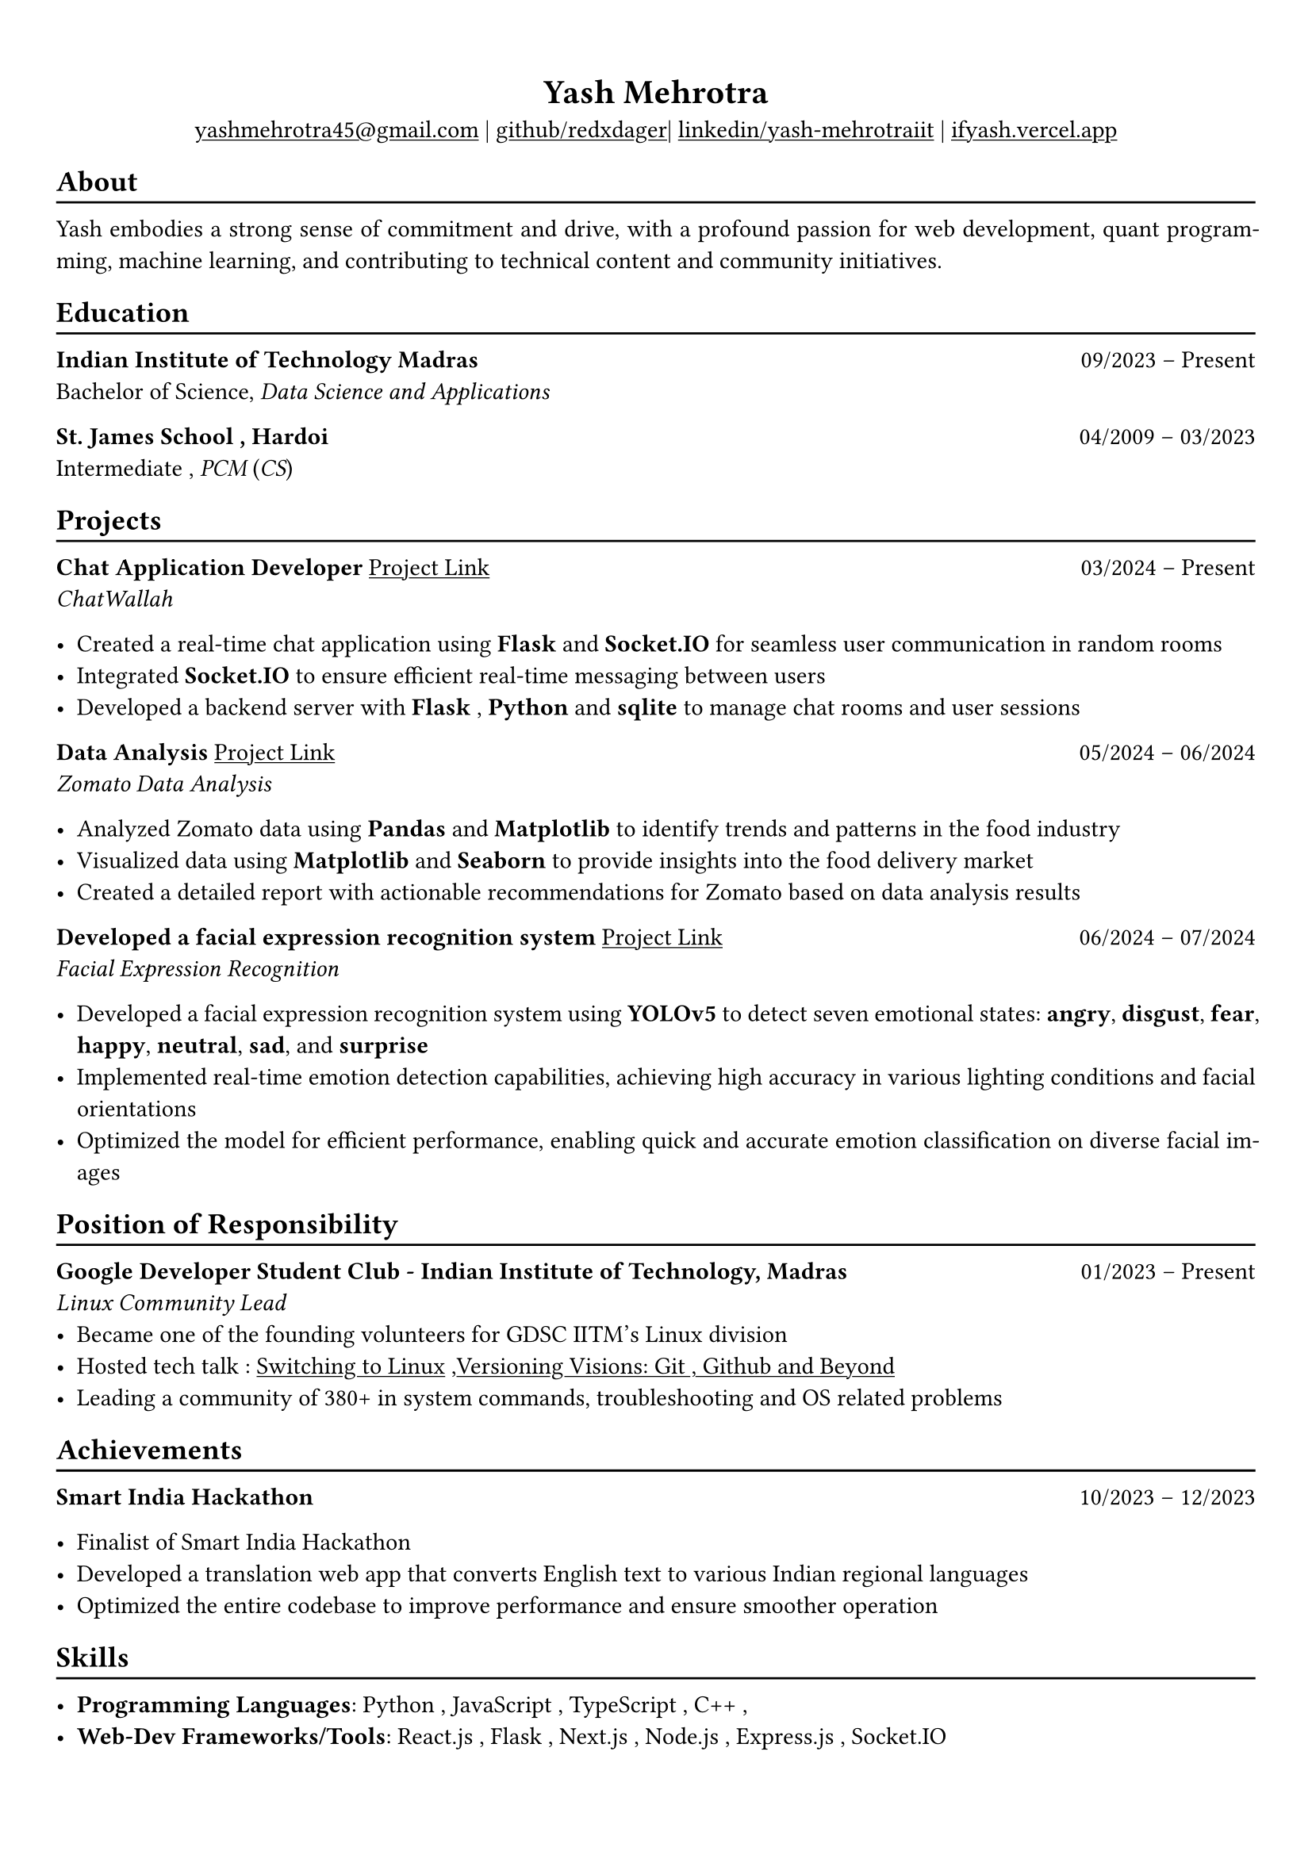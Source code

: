 #show heading: set text(font: "Linux Biolinum")

#show link: underline
#set page(
 margin: (x: 0.9cm, y: 1.3cm),
)
#set par(justify: true)

#let chiline() = {v(-3pt); line(length: 100%); v(-5pt)}

#align(center)[= Yash Mehrotra]

#align(center)[#link("mailto:yashmehrotra45@gmail.com")[yashmehrotra45\@gmail.com] |
#link("https://github.com/redxdager")[github/redxdager]| #link("https://www.linkedin.com/in/yash-mehrotraiit")[linkedin/yash-mehrotraiit] | #link("https://ifyash.vercel.app")[ifyash.vercel.app]]

== About
#chiline()
Yash embodies a strong sense of commitment and drive, with a profound passion for web development, quant program-
ming, machine learning, and contributing to technical content and community initiatives.

== Education
#chiline()

*Indian Institute of Technology Madras* #h(1fr) 09/2023 -- Present \
Bachelor of Science, _Data Science and Applications_ \

*St. James School , Hardoi* #h(1fr) 04/2009 -- 03/2023 \
Intermediate , _PCM_ (_CS_) \

== Projects
#chiline()

*Chat Application Developer* #link("https://github.com/redxdager/Chatwallah")[Project Link] #h(1fr) 03/2024 -- Present \
_ChatWallah_

- Created a real-time chat application using *Flask* and *Socket.IO* for seamless user communication in random rooms \
- Integrated *Socket.IO* to ensure efficient real-time messaging between users
- Developed a backend server with *Flask* , *Python* and *sqlite* to manage chat rooms and user sessions

*Data Analysis* #link("https://github.com/ReDxDaGer/Zomato-Data-Analysis/blob/main/Data-analysis.ipynb")[Project Link] #h(1fr) 05/2024 -- 06/2024 \
_Zomato Data Analysis_

- Analyzed Zomato data using *Pandas* and *Matplotlib* to identify trends and patterns in the food industry \
- Visualized data using *Matplotlib* and *Seaborn* to provide insights into the food delivery market \
- Created a detailed report with actionable recommendations for Zomato based on data analysis results

*Developed a facial expression recognition system* #link("https://github.com/redxdager/Face-Expression-Recognition")[Project Link] #h(1fr) 06/2024 -- 07/2024 \
_Facial Expression Recognition_

- Developed a facial expression recognition system using *YOLOv5* to detect seven emotional states: *angry*, *disgust*, *fear*, *happy*, *neutral*, *sad*, and *surprise* \
- Implemented real-time emotion detection capabilities, achieving high accuracy in various lighting conditions and facial orientations \
- Optimized the model for efficient performance, enabling quick and accurate emotion classification on diverse facial images \

== Position of Responsibility
#chiline()

*Google Developer Student Club - Indian Institute of Technology, Madras* #h(1fr) 01/2023 -- Present \
_Linux Community Lead_ \
- Became one of the founding volunteers for GDSC IITM’s Linux division
- Hosted tech talk : #link("https://gdsc.community.dev/events/details/developer-student-clubs-indian-institute-of-technology-iit-chennai-presents-dumping-windows-welcome-to-linux/")[Switching to Linux] ,#link("https://www.linkedin.com/posts/yash-mehrotraiit_versioncontrol-git-github-activity-7186302932395397120-5t0H?utm_source=share&utm_medium=member_desktop")[Versioning Visions: Git , Github and Beyond]
- Leading a community of 380+ in system commands, troubleshooting and OS related problems \

== Achievements
#chiline()

*Smart India Hackathon* #h(1fr) 10/2023 -- 12/2023 \

- Finalist of Smart India Hackathon \
- Developed a translation web app that converts English text to various Indian regional languages \
- Optimized the entire codebase to improve performance and ensure smoother operation

== Skills
#chiline()

- *Programming Languages*: Python , JavaScript , TypeScript , C++ , 
- *Web-Dev Frameworks/Tools*: React.js , Flask , Next.js , Node.js , Express.js , Socket.IO 
- *Databases*: MongoDB , SQLite , MySQL
- *ML/DL*: NumPy , Pandas , Matplotlib , Seaborn , Scikit-learn , OpenCV , YOLOv5
- *Automation*: Docker , Bash , Git , GitHub 